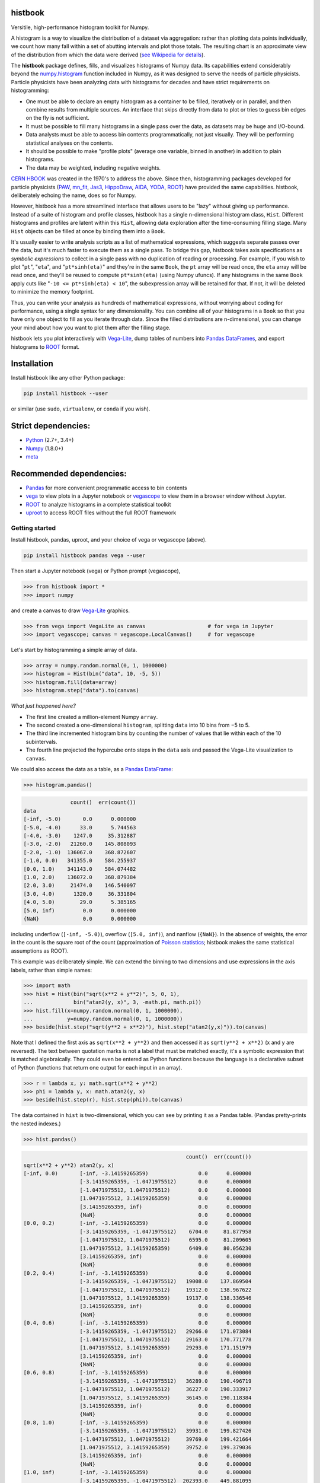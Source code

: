 histbook
========

.. inclusion-marker-1-do-not-remove

Versitile, high-performance histogram toolkit for Numpy.

.. inclusion-marker-1-5-do-not-remove

A histogram is a way to visualize the distribution of a dataset via aggregation: rather than plotting data points individually, we count how many fall within a set of abutting intervals and plot those totals. The resulting chart is an approximate view of the distribution from which the data were derived (`see Wikipedia for details <https://en.wikipedia.org/wiki/Histogram>`__).

The **histbook** package defines, fills, and visualizes histograms of Numpy data. Its capabilities extend considerably beyond the `numpy.histogram <https://docs.scipy.org/doc/numpy/reference/generated/numpy.histogram.html>`__ function included in Numpy, as it was designed to serve the needs of particle physicists. Particle physicists have been analyzing data with histograms for decades and have strict requirements on histogramming:

- One must be able to declare an empty histogram as a container to be filled, iteratively or in parallel, and then combine results from multiple sources. An interface that skips directly from data to plot or tries to guess bin edges on the fly is not sufficient.
- It must be possible to fill many histograms in a single pass over the data, as datasets may be huge and I/O-bound.
- Data analysts must be able to access bin contents programmatically, not just visually. They will be performing statistical analyses on the contents.
- It should be possible to make "profile plots" (average one variable, binned in another) in addition to plain histograms.
- The data may be weighted, including negative weights.

`CERN HBOOK <http://cds.cern.ch/record/307945/files/>`__ was created in the 1970's to address the above. Since then, histogramming packages developed for particle physicists (`PAW <http://paw.web.cern.ch/paw/>`__, `mn_fit <https://community.linuxmint.com/software/view/mn-fit>`__, `Jas3 <http://jas.freehep.org/jas3/>`__, `HippoDraw <http://www.slac.stanford.edu/grp/ek/hippodraw/>`__, `AIDA <http://aida.freehep.org/doc/v3.0/UsersGuide.html>`__, `YODA <https://yoda.hepforge.org/>`__, `ROOT <https://root.cern/>`__) have provided the same capabilities. histbook, deliberately echoing the name, does so for Numpy.

However, histbook has a more streamlined interface that allows users to be "lazy" without giving up performance. Instead of a suite of histogram and profile classes, histbook has a single n-dimensional histogram class, ``Hist``. Different histograms and profiles are latent within this ``Hist``, allowing data exploration after the time-consuming filling stage. Many ``Hist`` objects can be filled at once by binding them into a ``Book``.

It's usually easier to write analysis scripts as a list of mathematical expressions, which suggests separate passes over the data, but it's much faster to execute them as a single pass. To bridge this gap, histbook takes axis specifications as *symbolic expressions* to collect in a single pass with no duplication of reading or processing. For example, if you wish to plot "``pt``", "``eta``", and "``pt*sinh(eta)``" and they're in the same ``Book``, the ``pt`` array will be read once, the ``eta`` array will be read once, and they'll be reused to compute ``pt*sinh(eta)`` (using Numpy ufuncs). If any histograms in the same ``Book`` apply cuts like "``-10 <= pt*sinh(eta) < 10``", the subexpression array will be retained for that. If not, it will be deleted to minimize the memory footprint.

Thus, you can write your analysis as hundreds of mathematical expressions, without worrying about coding for performance, using a single syntax for any dimensionality. You can combine all of your histograms in a ``Book`` so that you have only one object to fill as you iterate through data. Since the filled distributions are n-dimensional, you can change your mind about how you want to plot them after the filling stage.

histbook lets you plot interactively with `Vega-Lite <https://vega.github.io/vega-lite/>`__, dump tables of numbers into `Pandas DataFrames <https://pandas.pydata.org/pandas-docs/stable/dsintro.html>`__, and export histograms to `ROOT <https://root.cern/>`__ format.

.. inclusion-marker-2-do-not-remove

Installation
============

Install histbook like any other Python package:

.. code-block:: bash

    pip install histbook --user

or similar (use ``sudo``, ``virtualenv``, or ``conda`` if you wish).

Strict dependencies:
====================

- `Python <http://docs.python-guide.org/en/latest/starting/installation/>`__ (2.7+, 3.4+)
- `Numpy <https://scipy.org/install.html>`__ (1.8.0+)
- `meta <https://pypi.org/project/meta/>`__

Recommended dependencies:
=========================

- `Pandas <https://pandas.pydata.org/>`__ for more convenient programmatic access to bin contents
- `vega <https://pypi.org/project/vega/>`__ to view plots in a Jupyter notebook or `vegascope <https://pypi.org/project/vegascope/>`__ to view them in a browser window without Jupyter.
- `ROOT <https://root.cern/>`__ to analyze histograms in a complete statistical toolkit
- `uproot <https://pypi.org/project/uproot/>`__ to access ROOT files without the full ROOT framework

.. inclusion-marker-3-do-not-remove

Getting started
---------------

Install histbook, pandas, uproot, and your choice of vega or vegascope (above).

.. code-block:: bash

    pip install histbook pandas vega --user

Then start a Jupyter notebook (vega) or Python prompt (vegascope),

.. code-block:: python

    >>> from histbook import *
    >>> import numpy

and create a canvas to draw `Vega-Lite <https://vega.github.io/vega-lite/>`__ graphics.

.. code-block:: python

    >>> from vega import VegaLite as canvas                    # for vega in Jupyter
    >>> import vegascope; canvas = vegascope.LocalCanvas()     # for vegascope

Let's start by histogramming a simple array of data.

.. code-block:: python

    >>> array = numpy.random.normal(0, 1, 1000000)
    >>> histogram = Hist(bin("data", 10, -5, 5))
    >>> histogram.fill(data=array)
    >>> histogram.step("data").to(canvas)

.. image:: docs/source/intro-1.png

*What just happened here?*

- The first line created a million-element Numpy ``array``.
- The second created a one-dimensional ``histogram``, splitting ``data`` into 10 bins from −5 to 5.
- The third line incremented histogram bins by counting the number of values that lie within each of the 10 subintervals.
- The fourth line projected the hypercube onto steps in the ``data`` axis and passed the Vega-Lite visualization to ``canvas``.

We could also access the data as a table, as a `Pandas DataFrame <https://pandas.pydata.org/pandas-docs/stable/dsintro.html>`__:

.. code-block:: python

    >>> histogram.pandas()

.. code-block::

                   count()  err(count())
    data                                
    [-inf, -5.0)       0.0      0.000000
    [-5.0, -4.0)      33.0      5.744563
    [-4.0, -3.0)    1247.0     35.312887
    [-3.0, -2.0)   21260.0    145.808093
    [-2.0, -1.0)  136067.0    368.872607
    [-1.0, 0.0)   341355.0    584.255937
    [0.0, 1.0)    341143.0    584.074482
    [1.0, 2.0)    136072.0    368.879384
    [2.0, 3.0)     21474.0    146.540097
    [3.0, 4.0)      1320.0     36.331804
    [4.0, 5.0)        29.0      5.385165
    [5.0, inf)         0.0      0.000000
    {NaN}              0.0      0.000000

including underflow (``[-inf, -5.0)``), overflow (``[5.0, inf)``), and nanflow (``{NaN}``). In the absence of weights, the error in the count is the square root of the count (approximation of `Poisson statistics <https://en.wikipedia.org/wiki/Poisson_distribution>`__; histbook makes the same statistical assumptions as ROOT).

This example was deliberately simple. We can extend the binning to two dimensions and use expressions in the axis labels, rather than simple names:

.. code-block:: python

    >>> import math
    >>> hist = Hist(bin("sqrt(x**2 + y**2)", 5, 0, 1),
    ...             bin("atan2(y, x)", 3, -math.pi, math.pi))
    >>> hist.fill(x=numpy.random.normal(0, 1, 1000000),
    ...           y=numpy.random.normal(0, 1, 1000000))
    >>> beside(hist.step("sqrt(y**2 + x**2)"), hist.step("atan2(y,x)")).to(canvas)

.. image:: docs/source/intro-2.png

Note that I defined the first axis as ``sqrt(x**2 + y**2)`` and then accessed it as ``sqrt(y**2 + x**2)`` (x and y are reversed). The text between quotation marks is not a label that must be matched exactly, it's a symbolic expression that is matched algebraically. They could even be entered as Python functions because the language is a declarative subset of Python (functions that return one output for each input in an array).

.. code-block:: python

    >>> r = lambda x, y: math.sqrt(x**2 + y**2)
    >>> phi = lambda y, x: math.atan2(y, x)
    >>> beside(hist.step(r), hist.step(phi)).to(canvas)

The data contained in ``hist`` is two-dimensional, which you can see by printing it as a Pandas table. (Pandas pretty-prints the nested indexes.)

.. code-block:: python

    >>> hist.pandas()

.. code-block::

                                                        count()  err(count())
    sqrt(x**2 + y**2) atan2(y, x)                                            
    [-inf, 0.0)       [-inf, -3.14159265359)                0.0      0.000000
                      [-3.14159265359, -1.0471975512)       0.0      0.000000
                      [-1.0471975512, 1.0471975512)         0.0      0.000000
                      [1.0471975512, 3.14159265359)         0.0      0.000000
                      [3.14159265359, inf)                  0.0      0.000000
                      {NaN}                                 0.0      0.000000
    [0.0, 0.2)        [-inf, -3.14159265359)                0.0      0.000000
                      [-3.14159265359, -1.0471975512)    6704.0     81.877958
                      [-1.0471975512, 1.0471975512)      6595.0     81.209605
                      [1.0471975512, 3.14159265359)      6409.0     80.056230
                      [3.14159265359, inf)                  0.0      0.000000
                      {NaN}                                 0.0      0.000000
    [0.2, 0.4)        [-inf, -3.14159265359)                0.0      0.000000
                      [-3.14159265359, -1.0471975512)   19008.0    137.869504
                      [-1.0471975512, 1.0471975512)     19312.0    138.967622
                      [1.0471975512, 3.14159265359)     19137.0    138.336546
                      [3.14159265359, inf)                  0.0      0.000000
                      {NaN}                                 0.0      0.000000
    [0.4, 0.6)        [-inf, -3.14159265359)                0.0      0.000000
                      [-3.14159265359, -1.0471975512)   29266.0    171.073084
                      [-1.0471975512, 1.0471975512)     29163.0    170.771778
                      [1.0471975512, 3.14159265359)     29293.0    171.151979
                      [3.14159265359, inf)                  0.0      0.000000
                      {NaN}                                 0.0      0.000000
    [0.6, 0.8)        [-inf, -3.14159265359)                0.0      0.000000
                      [-3.14159265359, -1.0471975512)   36289.0    190.496719
                      [-1.0471975512, 1.0471975512)     36227.0    190.333917
                      [1.0471975512, 3.14159265359)     36145.0    190.118384
                      [3.14159265359, inf)                  0.0      0.000000
                      {NaN}                                 0.0      0.000000
    [0.8, 1.0)        [-inf, -3.14159265359)                0.0      0.000000
                      [-3.14159265359, -1.0471975512)   39931.0    199.827426
                      [-1.0471975512, 1.0471975512)     39769.0    199.421664
                      [1.0471975512, 3.14159265359)     39752.0    199.379036
                      [3.14159265359, inf)                  0.0      0.000000
                      {NaN}                                 0.0      0.000000
    [1.0, inf)        [-inf, -3.14159265359)                0.0      0.000000
                      [-3.14159265359, -1.0471975512)  202393.0    449.881095
                      [-1.0471975512, 1.0471975512)    202686.0    450.206619
                      [1.0471975512, 3.14159265359)    201921.0    449.356206
                      [3.14159265359, inf)                  0.0      0.000000
                      {NaN}                                 0.0      0.000000
    {NaN}             [-inf, -3.14159265359)                0.0      0.000000
                      [-3.14159265359, -1.0471975512)       0.0      0.000000
                      [-1.0471975512, 1.0471975512)         0.0      0.000000
                      [1.0471975512, 3.14159265359)         0.0      0.000000
                      [3.14159265359, inf)                  0.0      0.000000
                      {NaN}                                 0.0      0.000000

With multiple dimensions, we can project it out different ways. The ``overlay`` method draws all the bins of one axis as separate lines in the projection of the other.

.. code-block:: python

    >>> hist.overlay("atan2(y, x)").step("sqrt(x**2+y**2)").to(canvas)

.. image:: docs/source/intro-3.png

The ``stack`` method draws them cumulatively, though it only works with the ``area`` (filled) rendering.

.. code-block:: python

    >>> hist.stack("atan2(y, x)").area("sqrt(x**2+y**2)").to(canvas)

.. image:: docs/source/intro-4.png

The underflow, overflow, and nanflow curves are zero. Let's exclude them with a post-aggregation selection. You can select at any bin boundary of any axis, as long as the inequalities match (e.g. ``<=`` for left edges and ``<`` for right edges for an axis with ``closedlow=True``).

.. code-block:: python

    >>> hist.select("-pi <= atan2(y, x) < pi").stack(phi).area(r).to(canvas)

.. image:: docs/source/intro-5.png

We can also split side-by-side and top-down:

.. code-block:: python

    >>> hist.select("-pi <= atan2(y, x) < pi").beside(phi).line(r).to(canvas)

.. image:: docs/source/intro-6.png

.. code-block:: python

    >>> hist.select("-pi <= atan2(y, x) < pi").below(phi).marker(r, error=False).to(canvas)

.. image:: docs/source/intro-7.png

Notice that the three subfigures are labeled by ``atan2(y, x)`` bin. This "trellis plot" formed with ``beside`` and ``below`` is splitting data just as ``overlay`` and ``stack`` split data. Using all but one together, we could visualize four dimensions at once:

.. code-block:: python

    >>> import random
    >>> labels = "one", "two", "three"
    >>> hist = Hist(groupby("a"),
    ...             cut("b > 1"),
    ...             split("c", (-3, 0, 1, 2, 3)),
    ...             bin("d", 50, -3, 3))
    >>> hist.fill(a=[random.choice(labels) for i in range(1000000)],
    ...           b=numpy.random.normal(0, 1, 1000000),
    ...           c=numpy.random.normal(0, 1, 1000000),
    ...           d=numpy.random.normal(0, 1, 1000000))
    ... 
    >>> hist.beside("a").below("b > 1").overlay("c").step("d").to(canvas)

.. image:: docs/source/intro-8.png

In the above, we created a four-dimensional histogram in which the first axis is categorical: ``one``, ``two``, ``three``, the second axis is a cut: ``b > 1``, the third axis is irregularly split into bins at edges −3, 0, 1, 2, 3, and the last is split into 50 regularly split bins.

Only the last line is involved in drawing. Vega-Lite takes a "`grammar of graphics <https://cfss.uchicago.edu/dataviz_grammar_of_graphics.html>`__" approach to visualization, in which plots are made by matching data attributes with visual facets such as overlay, stack, and placement, instead of manually drawing over drawings. histbook extends this mapping to aggregated bin data.

In practice, you probably won't be making histograms with many dimensions, in part because of the memory use, but also because it becomes cumbersome to visualize. However, many of the "groups of histograms" particle physicists make are actually ``groupby``, ``cut``, or ``split`` dimensions in disguise. histbook puts them on the same footing as regular binning, providing flexibility to delay some decisions until you're ready to plot.

Axis constructors
-----------------

histbook currently recognizes the following axis constructors:

- ``groupby(expr)`` groups by unique Python objects, usually strings or integers
- ``groupbin(expr, binwidth, origin=0, nanflow=True, closedlow=True)``


profile


Books of histograms
-------------------



Manipulation methods
--------------------







Plotting methods
----------------



Tabular output
--------------

fraction, weights



.. inclusion-marker-4-do-not-remove

.. inclusion-marker-5-do-not-remove
